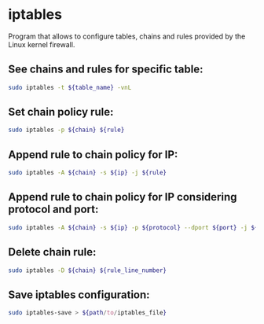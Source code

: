 * iptables

Program that allows to configure tables, chains and rules provided by the Linux kernel firewall.

** See chains and rules for specific table:

#+BEGIN_SRC sh
  sudo iptables -t ${table_name} -vnL
#+END_SRC

** Set chain policy rule:

#+BEGIN_SRC sh
  sudo iptables -p ${chain} ${rule}
#+END_SRC

** Append rule to chain policy for IP:

#+BEGIN_SRC sh
  sudo iptables -A ${chain} -s ${ip} -j ${rule}
#+END_SRC

** Append rule to chain policy for IP considering protocol and port:

#+BEGIN_SRC sh
  sudo iptables -A ${chain} -s ${ip} -p ${protocol} --dport ${port} -j ${rule}
#+END_SRC

** Delete chain rule:

#+BEGIN_SRC sh
  sudo iptables -D ${chain} ${rule_line_number}
#+END_SRC

** Save iptables configuration:

#+BEGIN_SRC sh
  sudo iptables-save > ${path/to/iptables_file}
#+END_SRC
